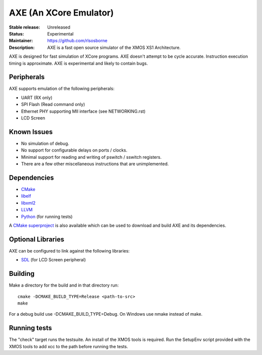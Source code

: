AXE (An XCore Emulator)
.......................

:Stable release: Unreleased

:Status: Experimental

:Maintainer: https://github.com/rlsosborne

:Description: AXE is a fast open source simulator of the XMOS XS1 Architecture.

AXE is designed for fast simulation of XCore programs. AXE doesn't attempt to
be cycle accurate. Instruction execution timing is approximate. AXE is
experimental and likely to contain bugs.

Peripherals
===========
AXE supports emulation of the following peripherals:

* UART (RX only)
* SPI Flash (Read command only)
* Ethernet PHY supporting MII interface (see NETWORKING.rst)
* LCD Screen

Known Issues
============

* No simulation of debug.
* No support for configurable delays on ports / clocks.
* Minimal support for reading and writing of pswitch / sswitch registers.
* There are a few other miscellaneous instructions that are unimplemented.

Dependencies
============

* CMake_
* libelf_
* libxml2_
* LLVM_
* Python_ (for running tests)

A `CMake superproject <https://github.com/rlsosborne/axe_superproject>`_ is
also available which can be used to download and build AXE and its
dependencies.

Optional Libraries
==================

AXE can be configured to link against the following libraries:

* SDL_ (for LCD Screen peripheral)

Building
========

Make a directory for the build and in that directory run::

  cmake -DCMAKE_BUILD_TYPE=Release <path-to-src>
  make

For a debug build use -DCMAKE_BUILD_TYPE=Debug. On Windows use nmake instead of
make.

Running tests
=============
The "check" target runs the testsuite. An install of the XMOS tools is required.
Run the SetupEnv script provided with the XMOS tools to add xcc to the path
before running the tests.

.. _CMake: http://www.cmake.org
.. _libelf: http://www.mr511.de/software/english.html
.. _libxml2: http://www.xmlsoft.org
.. _LLVM: http://llvm.org
.. _Python: http://www.python.org
.. _SDL: http://www.libsdl.org
